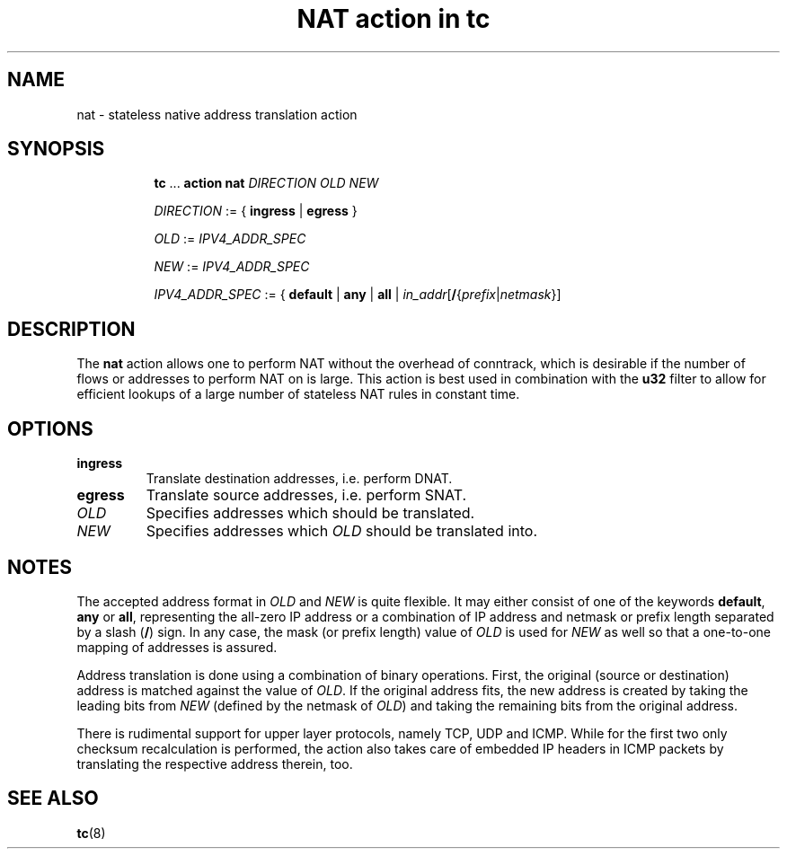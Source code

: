 .TH "NAT action in tc" 8 "12 Jan 2015" "iproute2" "Linux"

.SH NAME
nat - stateless native address translation action
.SH SYNOPSIS
.in +8
.ti -8
.BR tc " ... " "action nat"
.I DIRECTION OLD NEW

.ti -8
.IR DIRECTION " := { "
.BR ingress " | " egress " }"

.ti -8
.IR OLD " := " IPV4_ADDR_SPEC

.ti -8
.IR NEW " := " IPV4_ADDR_SPEC

.ti -8
.IR IPV4_ADDR_SPEC " := { "
.BR default " | " any " | " all " | "
\fIin_addr\fR[\fB/\fR{\fIprefix\fR|\fInetmask\fR}]
.SH DESCRIPTION
The
.B nat
action allows one to perform NAT without the overhead of conntrack, which is
desirable if the number of flows or addresses to perform NAT on is large. This
action is best used in combination with the
.B u32
filter to allow for efficient lookups of a large number of stateless NAT rules
in constant time.
.SH OPTIONS
.TP
.B ingress
Translate destination addresses, i.e. perform DNAT.
.TP
.B egress
Translate source addresses, i.e. perform SNAT.
.TP
.I OLD
Specifies addresses which should be translated.
.TP
.I NEW
Specifies addresses which
.I OLD
should be translated into.
.SH NOTES
The accepted address format in
.IR OLD " and " NEW
is quite flexible. It may either consist of one of the keywords
.BR default ", " any " or " all ,
representing the all-zero IP address or a combination of IP address and netmask
or prefix length separated by a slash
.RB ( / )
sign. In any case, the mask (or prefix length) value of
.I OLD
is used for
.I NEW
as well so that a one-to-one mapping of addresses is assured.

Address translation is done using a combination of binary operations. First, the
original (source or destination) address is matched against the value of
.IR OLD .
If the original address fits, the new address is created by taking the leading
bits from
.I NEW
(defined by the netmask of
.IR OLD )
and taking the remaining bits from the original address.

There is rudimental support for upper layer protocols, namely TCP, UDP and ICMP.
While for the first two only checksum recalculation is performed, the action
also takes care of embedded IP headers in ICMP packets by translating the
respective address therein, too.
.SH SEE ALSO
.BR tc (8)
